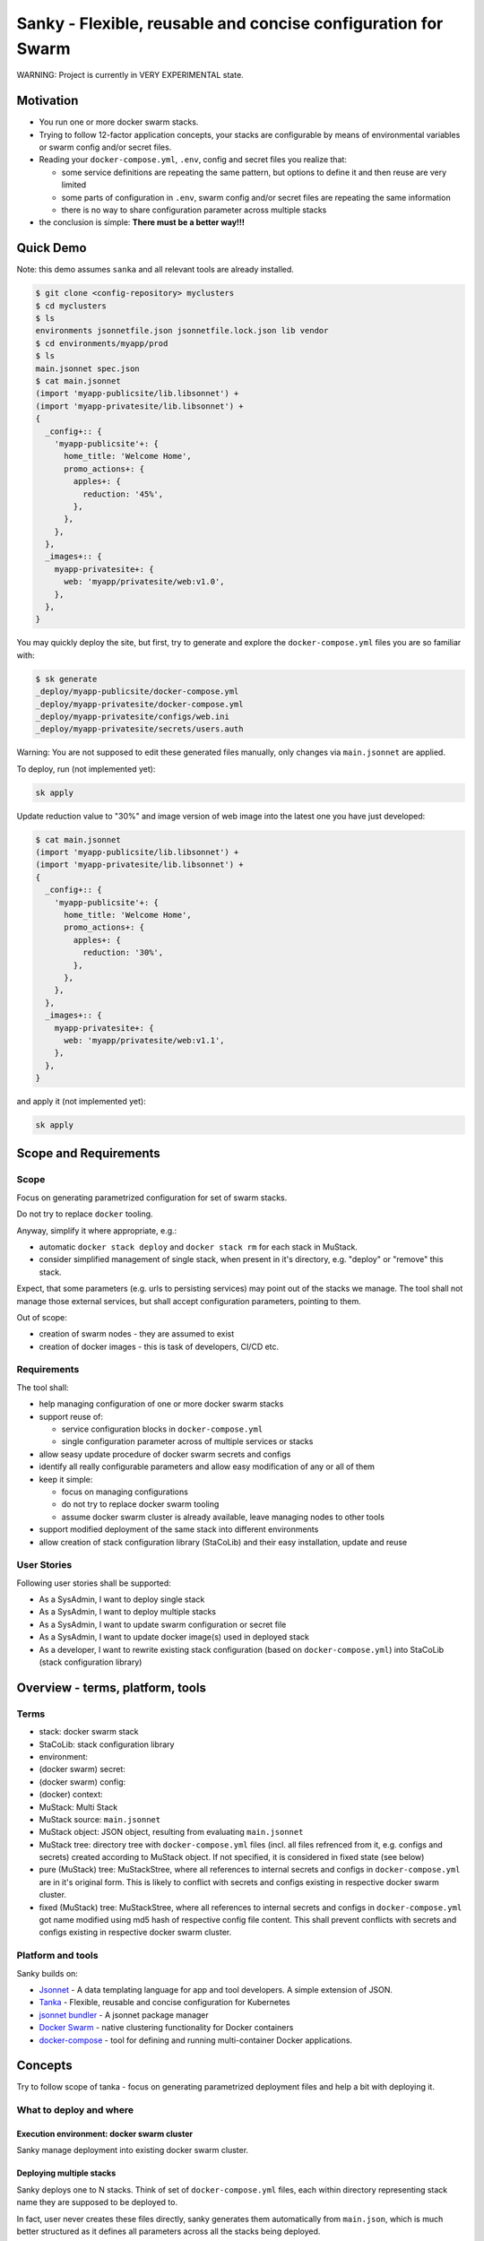 ==============================================================
Sanky - Flexible, reusable and concise configuration for Swarm
==============================================================
WARNING: Project is currently in VERY EXPERIMENTAL state.

Motivation
==========

-  You run one or more docker swarm stacks.
-  Trying to follow 12-factor application concepts, your stacks are
   configurable by means of environmental variables or swarm config
   and/or secret files.
-  Reading your ``docker-compose.yml``, ``.env``, config and secret
   files you realize that:

   -  some service definitions are repeating the same pattern, but
      options to define it and then reuse are very limited
   -  some parts of configuration in ``.env``, swarm config and/or
      secret files are repeating the same information
   -  there is no way to share configuration parameter across multiple
      stacks

-  the conclusion is simple: **There must be a better way!!!**

.. contents: Table of Contents

Quick Demo
==========

Note: this demo assumes ``sanka`` and all relevant tools are already
installed.

.. code:: shell

   $ git clone <config-repository> myclusters
   $ cd myclusters
   $ ls
   environments jsonnetfile.json jsonnetfile.lock.json lib vendor
   $ cd environments/myapp/prod
   $ ls
   main.jsonnet spec.json
   $ cat main.jsonnet
   (import 'myapp-publicsite/lib.libsonnet') +
   (import 'myapp-privatesite/lib.libsonnet') +
   {
     _config+:: {
       'myapp-publicsite'+: {
         home_title: 'Welcome Home',
         promo_actions+: {
           apples+: {
             reduction: '45%',
           },
         },
       },
     },
     _images+:: {
       myapp-privatesite+: {
         web: 'myapp/privatesite/web:v1.0',
       },
     },
   }

You may quickly deploy the site, but first, try to generate and explore
the ``docker-compose.yml`` files you are so familiar with:

.. code:: shell

   $ sk generate
   _deploy/myapp-publicsite/docker-compose.yml
   _deploy/myapp-privatesite/docker-compose.yml
   _deploy/myapp-privatesite/configs/web.ini
   _deploy/myapp-privatesite/secrets/users.auth

Warning: You are not supposed to edit these generated files manually,
only changes via ``main.jsonnet`` are applied.

To deploy, run (not implemented yet):

.. code:: shell

   sk apply

Update reduction value to "30%" and image version of web image into the
latest one you have just developed:

.. code:: shell

   $ cat main.jsonnet
   (import 'myapp-publicsite/lib.libsonnet') +
   (import 'myapp-privatesite/lib.libsonnet') +
   {
     _config+:: {
       'myapp-publicsite'+: {
         home_title: 'Welcome Home',
         promo_actions+: {
           apples+: {
             reduction: '30%',
           },
         },
       },
     },
     _images+:: {
       myapp-privatesite+: {
         web: 'myapp/privatesite/web:v1.1',
       },
     },
   }

and apply it (not implemented yet):

.. code:: shell

   sk apply

Scope and Requirements
======================

Scope
-----

Focus on generating parametrized configuration for set of swarm stacks.

Do not try to replace ``docker`` tooling.

Anyway, simplify it where appropriate, e.g.:

-  automatic ``docker stack deploy`` and ``docker stack rm`` for each
   stack in MuStack.
-  consider simplified management of single stack, when present in it's
   directory, e.g. "deploy" or "remove" this stack.

Expect, that some parameters (e.g. urls to persisting services) may
point out of the stacks we manage. The tool shall not manage those
external services, but shall accept configuration parameters, pointing
to them.

Out of scope:

-  creation of swarm nodes - they are assumed to exist
-  creation of docker images - this is task of developers, CI/CD etc.

Requirements
------------

The tool shall:

-  help managing configuration of one or more docker swarm stacks
-  support reuse of:

   -  service configuration blocks in ``docker-compose.yml``
   -  single configuration parameter across of multiple services or
      stacks

-  allow seasy update procedure of docker swarm secrets and configs
-  identify all really configurable parameters and allow easy
   modification of any or all of them
-  keep it simple:

   -  focus on managing configurations
   -  do not try to replace docker swarm tooling
   -  assume docker swarm cluster is already available, leave managing
      nodes to other tools

-  support modified deployment of the same stack into different
   environments
-  allow creation of stack configuration library (StaCoLib) and their
   easy installation, update and reuse

User Stories
------------

Following user stories shall be supported:

-  As a SysAdmin, I want to deploy single stack
-  As a SysAdmin, I want to deploy multiple stacks
-  As a SysAdmin, I want to update swarm configuration or secret file
-  As a SysAdmin, I want to update docker image(s) used in deployed
   stack
-  As a developer, I want to rewrite existing stack configuration (based
   on ``docker-compose.yml``) into StaCoLib (stack configuration
   library)

Overview - terms, platform, tools
=================================

Terms
-----

- stack: docker swarm stack
- StaCoLib: stack configuration library
- environment:
- (docker swarm) secret:
- (docker swarm) config:
- (docker) context:
- MuStack: Multi Stack
- MuStack source: ``main.jsonnet``
- MuStack object: JSON object, resulting from evaluating ``main.jsonnet``
- MuStack tree: directory tree with ``docker-compose.yml`` files (incl. all files refrenced from it, e.g. configs and secrets) created according to MuStack object. If not specified, it is considered in fixed state (see below)
- pure (MuStack) tree: MuStackStree, where all references to internal secrets and configs in ``docker-compose.yml`` are in it's original form. This is likely to conflict with secrets and configs existing in respective docker swarm cluster.
- fixed (MuStack) tree: MuStackStree, where all references to internal secrets and configs in ``docker-compose.yml`` got name modified using md5 hash of respective config file content. This shall prevent conflicts with secrets and configs existing in respective docker swarm cluster.

Platform and tools
------------------

Sanky builds on:

-  `Jsonnet <https://jsonnet.org/>`__ - A data templating language for
   app and tool developers. A simple extension of JSON.
-  `Tanka <https://tanka.dev/>`__ - Flexible, reusable and concise
   configuration for Kubernetes
-  `jsonnet
   bundler <https://github.com/jsonnet-bundler/jsonnet-bundler>`__ - A
   jsonnet package manager
-  `Docker Swarm <https://docs.docker.com/engine/swarm/>`__ - native
   clustering functionality for Docker containers
-  `docker-compose <https://docs.docker.com/compose/>`__ - tool for
   defining and running multi-container Docker applications.

Concepts
========

Try to follow scope of tanka - focus on generating parametrized
deployment files and help a bit with deploying it.

What to deploy and where
------------------------

Execution environment: docker swarm cluster
~~~~~~~~~~~~~~~~~~~~~~~~~~~~~~~~~~~~~~~~~~~

Sanky manage deployment into existing docker swarm cluster.

Deploying multiple stacks
~~~~~~~~~~~~~~~~~~~~~~~~~

Sanky deploys one to N stacks. Think of set of ``docker-compose.yml``
files, each within directory representing stack name they are supposed
to be deployed to.

In fact, user never creates these files directly, sanky generates them
automatically from ``main.json``, which is much better structured as it
defines all parameters across all the stacks being deployed.

(as tanka) multiple deployment environments
~~~~~~~~~~~~~~~~~~~~~~~~~~~~~~~~~~~~~~~~~~~

Tanka allows definition of multiple deployment environments, each
separated into special directory with ``main.jsonnet`` file.

Sanky reuses exactly the same tree structure (we shall modify content
and use of ``spec.json`` which refers to exact identification of target
execution environment - sometime called execution context.)

Platform
--------

(as tanka) jsonnet as templating language
~~~~~~~~~~~~~~~~~~~~~~~~~~~~~~~~~~~~~~~~~

Use Jsonnet ability to convert complex set of parameters into whatever
JSON document.

As a result, MuStack object (JSON) defines complete content of MuStack
tree (directory structure and content of all files) ready to be deployed
to docker swarm.

python, golang, jsonnet tools, docker, docker-compose
~~~~~~~~~~~~~~~~~~~~~~~~~~~~~~~~~~~~~~~~~~~~~~~~~~~~~

Tanka is written in golang.

It would be great to have sanky in golang too, but it shall be simpler
(for me) to start with Python.

This will (sometime temporarily) require following tools to be
installed:

-  tanka: (tk) until it is completely rewritten into python (this shall
   be feasible later on)
-  jsonnet: probably handy as CLI for configuration development, but
   python shall manage jsonnet stuff on it's own when needed
-  jsonnet-bundler: (jb) used to install jsonnet libraries. Not planning
   to replace that.
-  docker: this will be always required
-  docker-compose: this will be always required as long as we need to
   use ``docker-compose config``

Prerequisites and workflow
--------------------------

(as tanka) consider docker images for granted
~~~~~~~~~~~~~~~~~~~~~~~~~~~~~~~~~~~~~~~~~~~~~

Do not bother with building docker images, this task is to be fulfilled
by someone else, our task is to assemble things togather and deploy to
target execution environment.

(as tanka) defaults -> modifications -> platform deployment artefacts -> deployment
~~~~~~~~~~~~~~~~~~~~~~~~~~~~~~~~~~~~~~~~~~~~~~~~~~~~~~~~~~~~~~~~~~~~~~~~~~~~~~~~~~~

Tanka supports following process from default application configuration
to customized applicaiton deployment:

-  in ``main.jsonnet`` within given environment directory refer to one
   or more libraries, each defining one application (stack) with default
   configuration
-  in ``main.jsonnet`` allow modification of any library defined
   configuration parameter
-  use transformation process (e.g. ``tk eval .``) to convert
   ``main.jsonnet`` into platform deployment artefacts, usable in target
   execution environment

   -  tanka is targeting Kubernetes, so using set of yaml configuration
      files to send to Kuberenetes
   -  sanky is targeting docker swarm, so using set of
      ``docker-compose.yml`` (and some supporting) files to be applied
      to docker swarm by means of ``docker stack deploy``

-  finally apply platform deployment artefacts int target execution
   environment

Use (python?) tool converting MuStack object into MuStack tree
~~~~~~~~~~~~~~~~~~~~~~~~~~~~~~~~~~~~~~~~~~~~~~~~~~~~~~~~~~~~~~

Take MuStack object as provided by ``jsonnet`` (or better by
``tk eval .``), but do not attempt to let ``jsonnet`` to create
resulting files (as it has limited capabilities), but better use our
python code to create target MuStack directory tree and files there.

autogenerated swarm secret/config names using content hashes
~~~~~~~~~~~~~~~~~~~~~~~~~~~~~~~~~~~~~~~~~~~~~~~~~~~~~~~~~~~~

Docker swarm allows use of secrets/configs. However, once deployed
secret/config cannot be modified, one can only add new one with
different name, which is not used yet.

Usually, this allows to manually maintain secret/config name, e.g. using
sequence numbers, datetime etc.

In our case, the tool automatically assignes secret/config name by
adding hash suffix (md5) based on content of actual file. This ensures,
that the same file gets always exactly the same name without need to
track previous names.

Note, that these names are limited to 64 characters and the md5 hash has
32 characters. In case the configuration provided name is too long, this
configuration provided name is truncated so that the hash is always
present in it's entire length.

(as tanka) generated platform deployment artefacts is not supposed to be edited
~~~~~~~~~~~~~~~~~~~~~~~~~~~~~~~~~~~~~~~~~~~~~~~~~~~~~~~~~~~~~~~~~~~~~~~~~~~~~~~

User is not supposed to manually edit generated platform deployment
artefact.

Tanka allows exporting these artefacts, but this is just for convenience
for reviewing it, real deployment happens without saving these artefacts
to disk.

Sanky (currently) writes these artefacts to disk before deployment but
we shall prevent modifying them manually.

Library as Parametrized application configuration artefact (PACA)
-----------------------------------------------------------------

(as tanka) libsonnet in ``lib`` as parametrized application configuration artefact (PACA)
~~~~~~~~~~~~~~~~~~~~~~~~~~~~~~~~~~~~~~~~~~~~~~~~~~~~~~~~~~~~~~~~~~~~~~~~~~~~~~~~~~~~~~~~~

Each stack shall get jsonnet library, which represents parametrized
model of how given stack can be deployed into target execution
environment.

(as tanka) allow combining multiple PACA into one deployment
~~~~~~~~~~~~~~~~~~~~~~~~~~~~~~~~~~~~~~~~~~~~~~~~~~~~~~~~~~~~

Single environment shall allow (within ``main.jsonnet``) combination of
multiple PACA (libraries).

Structuring library and configurations
--------------------------------------

(as tanka) forget about using ``.env`` files for ``docker-compose.yml``
~~~~~~~~~~~~~~~~~~~~~~~~~~~~~~~~~~~~~~~~~~~~~~~~~~~~~~~~~~~~~~~~~~~~~~~

``docker-compose.yml`` files, generated by using particular libraries,
may not use any sort of environment variable files or even external
environment variables. This would break rule of "hermetic builds".
Instead, move all environmental parameters into ``./config.libsonnet``
file and in ``lib.libsonnet`` render those values into explicit
environment variable values within ``docker-compose.yml`` file.

(as tanka) library shall separate configuration parameters from templating
~~~~~~~~~~~~~~~~~~~~~~~~~~~~~~~~~~~~~~~~~~~~~~~~~~~~~~~~~~~~~~~~~~~~~~~~~~

Note: this is design pattern to follow, not a requirement

Library shall consist of following parts:

-  ``lib.libsonnet``: entry point dealing with templating. It imports
   ``./config.libsonnet``
-  ``./config.libsonnet``: extracted application configuration
   parameters. User can find here all parameters, which can be
   overridden in real deployment.
-  ``./func.libsonnet``: (if needed) functions to call when templating.

(as tanka) separate config for image names and other config parameters
~~~~~~~~~~~~~~~~~~~~~~~~~~~~~~~~~~~~~~~~~~~~~~~~~~~~~~~~~~~~~~~~~~~~~~

``./config.libsonnet`` shall have separate (private) key ``_images`` for
specificaiton of docker images to use, and another key ``_config`` for
remaining parameters.

(as tanka) each application using it's configuration namespace
~~~~~~~~~~~~~~~~~~~~~~~~~~~~~~~~~~~~~~~~~~~~~~~~~~~~~~~~~~~~~~

Note: this is not always used in tanka, but must be used with sanky.

With tanka, each ``_config`` and ``_images`` key may have separate
subkey called namespace. This might refer to Kubernetes concept of
namespaces (but this I am not sure about).

With sanky, this namespace is obligatory and refers to deployment stack
name (as each applicaiton is expected to run in it's own stack).

This allows keeping configuration of different applications independent.

Intended subcommands
--------------------

TODO

Specifications
==============

MuStack source
--------------

MuStack source is ``main.jsonnet`` file, located in environment as
created by tanka tool.

When calling ``tk eval .`` in given directory, it must evaluate int
MuStack object as defined below.

MuStack object
--------------

MuStack object is JSON document defining directory tree for swarm
stacks.

It has three levels:

-  property: stack name
-  property: target file name
-  value: target file content

If it would be converted to YAML format (for readibility in this
document), it could look like:

.. code:: yaml

   stack_alpha:
     "docker-compose.yml": |
       version: '3.7'
       services:
         web:
           image: stackdemo:v1234
           ports:
             - "8000:8000"
   stack_beta:
     "docker-compose.yml": |
       version: '3'
       services:
         redis:
           image: redis:alpine
     "secrets/pswd.ini": |
       [default]
       anne = ****
       bert = ****

MuStack object is object (dictionary), having on one key per defined
stack. At least one stack must be present. The example shows stacks
``stack_alpha`` and ``stack_beta``.

Each stack object has one key per target file. The example shows target
file ``docker-compose.yml`` for stack ``stack_alpha`` and target files
``docker-compose.yml`` and ``secrets/pswd.ini`` for ``stack_beta``.

Name of a target file may include zero to n subdirectories using forward
slash delimiter. The target file name must start with directory or file
name, it must not start with ``/`` or "." character.

Value of target file property is text, which is supposed to be written
to disk using UTF-8 encoding.

There must exist at least target file name ``docker-compose.yml`` per
stack.

It is expected, that all files referenced by ``docker-compose.yml`` are
having it's own target file name key present, but tooling does not
attempt to check this completeness.

MuStack tree
------------

MuStack tree is tree of directories with stack configuration files. The
tree is created based on content of MuStack object.

By convention, MuStack tree is written into ``_deploy`` subdirectory of
current environment.

Sample MuStack object above would result in following MuStack tree:

.. code:: shell

   $ ls
   _deploy main.jsonnet spec.json
   $ cd _deploy
   $ tree .
   .
   ├── stack_alpha
   │   └── docker-compose.yml
   └── stack_beta
       ├── docker-compose.yml
       └── secrets
           └── pswd.ini

Open Issues:
============

Specify context for deploying the MuStack.
------------------------------------------

-  possibly using ``spec.json``
-  clarify, how to relate to contexts defined in local docker
   installation.

Tool name: sanky, sáňky, sanka or something else
------------------------------------------------

Refine terms used
-----------------

The text contains couple of special terms, not used so far. It would be
probably worth reviewing these to simplify terms used and ease
understanding.

Are we able to prevent use of env variable during ``docker stack deploy``?
--------------------------------------------------------------------------

Some of our ``docker-compose.yml`` files are using secition
``environment``. We are defining there explicit values, but we shall
make sure, no external environ variable modifies it's value there.

According to doc `Environment variables in
Compose <https://docs.docker.com/compose/environment-variables/>`__ it
seems, that if we assing env variable in ``docker-compose.yml``
explicitly, it is not overriden by external variables.
